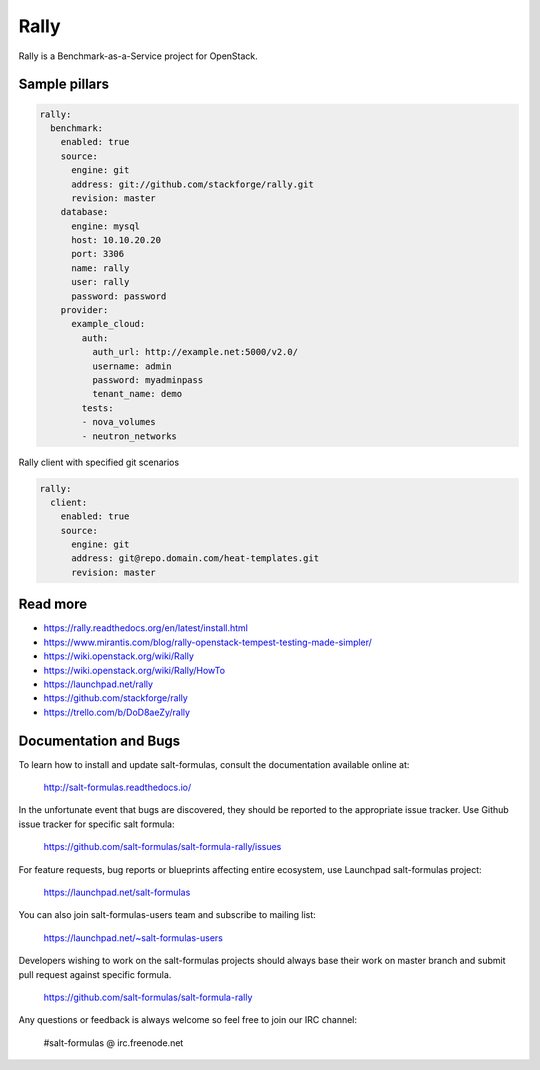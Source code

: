 
=====
Rally
=====

Rally is a Benchmark-as-a-Service project for OpenStack.

Sample pillars
==============

.. code-block:: yaml

    rally:
      benchmark:
        enabled: true
        source:
          engine: git
          address: git://github.com/stackforge/rally.git
          revision: master
        database:
          engine: mysql
          host: 10.10.20.20
          port: 3306
          name: rally
          user: rally
          password: password
        provider:
          example_cloud:
            auth:
              auth_url: http://example.net:5000/v2.0/
              username: admin
              password: myadminpass
              tenant_name: demo
            tests:
            - nova_volumes
            - neutron_networks

Rally client with specified git scenarios

.. code-block:: yaml

    rally:
      client:
        enabled: true
        source:
          engine: git
          address: git@repo.domain.com/heat-templates.git
          revision: master

Read more
=========

* https://rally.readthedocs.org/en/latest/install.html
* https://www.mirantis.com/blog/rally-openstack-tempest-testing-made-simpler/
* https://wiki.openstack.org/wiki/Rally
* https://wiki.openstack.org/wiki/Rally/HowTo
* https://launchpad.net/rally
* https://github.com/stackforge/rally
* https://trello.com/b/DoD8aeZy/rally
Documentation and Bugs
======================

To learn how to install and update salt-formulas, consult the documentation
available online at:

    http://salt-formulas.readthedocs.io/

In the unfortunate event that bugs are discovered, they should be reported to
the appropriate issue tracker. Use Github issue tracker for specific salt
formula:

    https://github.com/salt-formulas/salt-formula-rally/issues

For feature requests, bug reports or blueprints affecting entire ecosystem,
use Launchpad salt-formulas project:

    https://launchpad.net/salt-formulas

You can also join salt-formulas-users team and subscribe to mailing list:

    https://launchpad.net/~salt-formulas-users

Developers wishing to work on the salt-formulas projects should always base
their work on master branch and submit pull request against specific formula.

    https://github.com/salt-formulas/salt-formula-rally

Any questions or feedback is always welcome so feel free to join our IRC
channel:

    #salt-formulas @ irc.freenode.net
